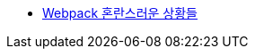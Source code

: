 * https://github.com/FEDevelopers/tech.description/wiki/Webpack%EC%9D%98-%ED%98%BC%EB%9E%80%EC%8A%A4%EB%9F%B0-%EC%82%AC%ED%95%AD%EB%93%A4[Webpack 혼란스러운 상황들]

